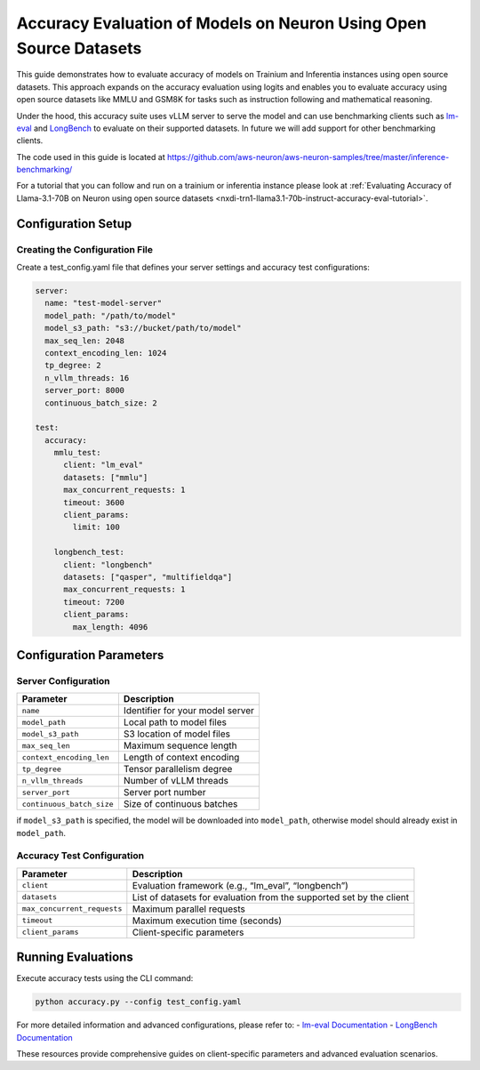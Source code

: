 .. _accuracy-eval-with-datasets:

Accuracy Evaluation of Models on Neuron Using Open Source Datasets
============================================

This guide demonstrates how to evaluate accuracy of models on Trainium and Inferentia instances using open source datasets. 
This approach expands on the accuracy evaluation using logits and enables you to evaluate accuracy using open source datasets 
like MMLU and GSM8K for tasks such as instruction following and mathematical reasoning.

Under the hood, this accuracy suite uses vLLM server to serve the model
and can use benchmarking clients such as `lm-eval <https://github.com/EleutherAI/lm-evaluation-harness>`__ 
and `LongBench <https://github.com/THUDM/LongBench>`__ to evaluate on their supported datasets. 
In future we will add support for other benchmarking clients. 

The code used in this guide is located at https://github.com/aws-neuron/aws-neuron-samples/tree/master/inference-benchmarking/

For a tutorial that you can follow and run on a trainium or inferentia instance please look at :ref:`Evaluating Accuracy of Llama-3.1-70B on Neuron using open source datasets <nxdi-trn1-llama3.1-70b-instruct-accuracy-eval-tutorial>`.

Configuration Setup
-------------------

Creating the Configuration File
~~~~~~~~~~~~~~~~~~~~~~~~~~~~~~~

Create a test_config.yaml file that defines your server settings and
accuracy test configurations:

.. code:: yaml

   server:
     name: "test-model-server"
     model_path: "/path/to/model"
     model_s3_path: "s3://bucket/path/to/model"
     max_seq_len: 2048
     context_encoding_len: 1024
     tp_degree: 2
     n_vllm_threads: 16
     server_port: 8000
     continuous_batch_size: 2

   test:
     accuracy:
       mmlu_test:
         client: "lm_eval"
         datasets: ["mmlu"]
         max_concurrent_requests: 1
         timeout: 3600
         client_params:
           limit: 100
       
       longbench_test:
         client: "longbench"
         datasets: ["qasper", "multifieldqa"]
         max_concurrent_requests: 1
         timeout: 7200
         client_params:
           max_length: 4096

Configuration Parameters
------------------------

Server Configuration
~~~~~~~~~~~~~~~~~~~~

========================= ================================
Parameter                 Description
========================= ================================
``name``                  Identifier for your model server
``model_path``            Local path to model files
``model_s3_path``         S3 location of model files
``max_seq_len``           Maximum sequence length
``context_encoding_len``  Length of context encoding
``tp_degree``             Tensor parallelism degree
``n_vllm_threads``        Number of vLLM threads
``server_port``           Server port number
``continuous_batch_size`` Size of continuous batches
========================= ================================

if ``model_s3_path`` is specified, the model will be downloaded into ``model_path``,
otherwise model should already exist in ``model_path``.

Accuracy Test Configuration
~~~~~~~~~~~~~~~~~~~~~~~~~~~

+-----------------------------+---------------------------------------+
| Parameter                   | Description                           |
+=============================+=======================================+
| ``client``                  | Evaluation framework (e.g.,           |
|                             | “lm_eval”, “longbench”)               |
+-----------------------------+---------------------------------------+
| ``datasets``                | List of datasets for evaluation       |
|                             | from the supported set by the client  |
+-----------------------------+---------------------------------------+
| ``max_concurrent_requests`` | Maximum parallel requests             |
+-----------------------------+---------------------------------------+
| ``timeout``                 | Maximum execution time (seconds)      |
+-----------------------------+---------------------------------------+
| ``client_params``           | Client-specific parameters            |
+-----------------------------+---------------------------------------+

Running Evaluations
-------------------

Execute accuracy tests using the CLI command:

.. code:: bash

   python accuracy.py --config test_config.yaml



For more detailed information and advanced configurations, please refer
to: - `lm-eval
Documentation <https://github.com/EleutherAI/lm-evaluation-harness>`__ -
`LongBench Documentation <https://github.com/THUDM/LongBench>`__

These resources provide comprehensive guides on client-specific
parameters and advanced evaluation scenarios.
